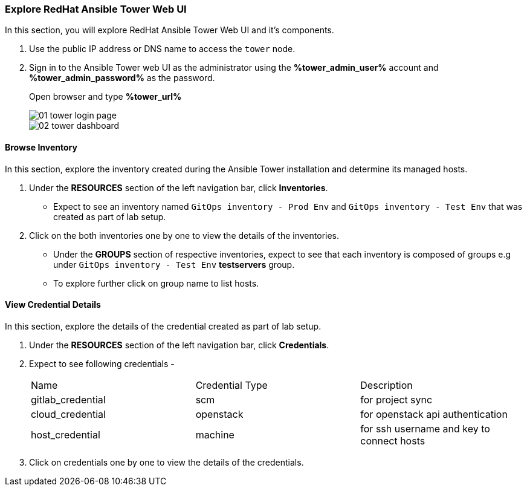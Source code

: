 :USERNAME: %username%
:PASSWORD: %password%
:GITLAB_URL: %gitlab_url%
:GITLAB_USERNAME: %gitlab_username%
:GITLAB_PASSWORD: %gitlab_password%
:TOWER_URL: %tower_url%
:TOWER_ADMIN_USER: %tower_admin_user%
:TOWER_ADMIN_PASSWORD: %tower_admin_password%
:SSH_COMMAND: %ssh_command%
:SSH_PASSWORD: %ssh_password%
:VSCODE_UI_URL: %vscode_ui_url%
:VSCODE_UI_PASSWORD: %vscode_ui_password%
:organization_name: Default
:gitlab_project: ansible/gitops-lab
:project_prod: Project gitOps - Prod
:project_test: Project gitOps - Test
:inventory_prod: GitOps inventory - Prod Env
:inventory_test: GitOps inventory - Test Env
:credential_machine: host_credential
:credential_git: gitlab_credential
:credential_git_token: gitlab_token 
:credential_openstack: cloud_credential
:jobtemplate_prod: App deployer - Prod Env
:jobtemplate_test: App deployer - Test Env
:source-linenums-option:        
:markup-in-source: verbatim,attributes,quotes
:show_solution: true




=== Explore RedHat Ansible Tower Web UI


In this section, you will explore RedHat Ansible Tower Web UI and it's components.

. Use the public IP address or DNS name to access the `tower` node.

. Sign in to the Ansible Tower web UI as the administrator using the *{TOWER_ADMIN_USER}*
account and *{TOWER_ADMIN_PASSWORD}* as the password.
+
Open browser and type *{TOWER_URL}*
+
image::images/01_tower_login_page.png[]
image::images/02_tower_dashboard.png[]


==== Browse Inventory


In this section, explore the inventory created during the Ansible Tower installation and determine its managed hosts.

. Under the *RESOURCES* section of the left navigation bar, click *Inventories*.
* Expect to see an inventory named `{inventory_prod}` and `{inventory_test}` that was created as part of lab setup.

. Click on the both inventories one by one to view the details of the inventories.
* Under the *GROUPS* section of respective inventories, expect to see that each inventory is composed of groups e.g under `{inventory_test}` *testservers* group.

* To explore further click on group name to list hosts.

==== View Credential Details

In this section, explore the details of the credential created as part of lab setup.

. Under the *RESOURCES* section of the left navigation bar, click *Credentials*.

. Expect to see following credentials -
+
|===
| Name | Credential Type | Description
| gitlab_credential | scm | for project sync 
| cloud_credential | openstack | for openstack api authentication
| host_credential | machine | for ssh username and key to connect hosts
|===

. Click on credentials one by one to view the details of the credentials.

